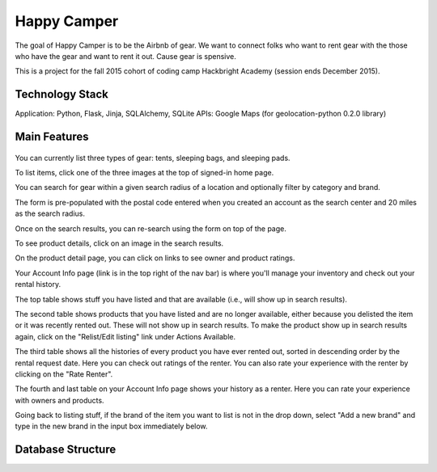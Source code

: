 =============
Happy Camper
=============

The goal of Happy Camper is to be the Airbnb of gear. We want to
connect folks who want to rent gear with the those who have the gear and
want to rent it out. Cause gear is spensive.

This is a project for the fall 2015 cohort of coding camp Hackbright
Academy (session ends December 2015). 


Technology Stack
================
Application: Python, Flask, Jinja, SQLAlchemy, SQLite
APIs: Google Maps (for geolocation-python 0.2.0 library)


Main Features
================
 .. image:: /static/img/readme_list_or_search.jpg

You can currently list three types of gear: tents, sleeping bags, and sleeping pads.

To list items, click one of the three images at the top of signed-in home page.


.. image:: /static/img/readme_search_results.jpg

You can search for gear within a given search radius of a location and optionally filter by category and brand.

The form is pre-populated with the postal code entered when you created an account as the search center and 20 miles as the search radius.

Once on the search results, you can re-search using the form on top of the page.


.. image:: /static/img/readme_productdetail.jpg

To see product details, click on an image in the search results.


.. image:: /static/img/readme_ownerratings.jpg
.. image:: /static/img/readme_productratings.jpg

On the product detail page, you can click on links to see owner and product ratings.


.. image:: /static/img/readme_accountinfo.jpg

Your Account Info page (link is in the top right of the nav bar) is where you'll manage your inventory and check out your rental history.

The top table shows stuff you have listed and that are available (i.e., will show up in search results).


.. image:: /static/img/readme_second_and_third_tables.jpg

The second table shows products that you have listed and are no longer available, either because you delisted the item or it was recently rented out. These will not show up in search results. To make the product show up in search results again, click on the "Relist/Edit listing" link under Actions Available.


.. image:: /static/img/readme_raterenter.jpg

The third table shows all the histories of every product you have ever rented out, sorted in descending order by the rental request date. Here you can check out ratings of the renter. You can also rate your experience with the renter by clicking on the "Rate Renter".


.. image:: /static/img/readme_fourthtable.jpg

The fourth and last table on your Account Info page shows your history as a renter. Here you can rate your experience with owners and products.


.. image:: /static/img/readme_liststuff.jpg

Going back to listing stuff, if the brand of the item you want to list is not in the drop down, select "Add a new brand" and type in the new brand in the input box immediately below.


Database Structure
=================
.. image:: /static/img/HappyCamper_database_structure.jpg






   

